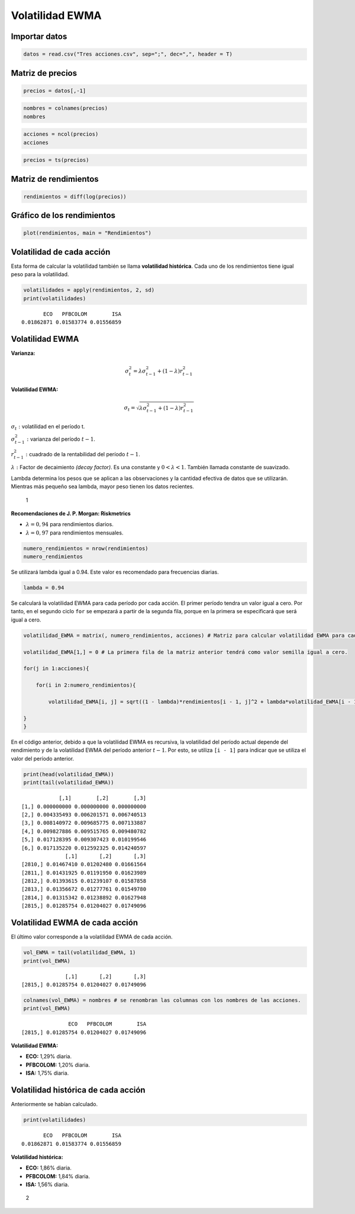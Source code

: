 Volatilidad EWMA
----------------

Importar datos
~~~~~~~~~~~~~~

.. code:: r

    datos = read.csv("Tres acciones.csv", sep=";", dec=",", header = T)

Matriz de precios
~~~~~~~~~~~~~~~~~

.. code:: r

    precios = datos[,-1]

.. code:: r

    nombres = colnames(precios)
    nombres



.. raw:: html

    <style>
    .list-inline {list-style: none; margin:0; padding: 0}
    .list-inline>li {display: inline-block}
    .list-inline>li:not(:last-child)::after {content: "\00b7"; padding: 0 .5ex}
    </style>
    <ol class=list-inline><li>'ECO'</li><li>'PFBCOLOM'</li><li>'ISA'</li></ol>
    


.. code:: r

    acciones = ncol(precios)
    acciones



.. raw:: html

    3


.. code:: r

    precios = ts(precios)

Matriz de rendimientos
~~~~~~~~~~~~~~~~~~~~~~

.. code:: r

    rendimientos = diff(log(precios))

Gráfico de los rendimientos
~~~~~~~~~~~~~~~~~~~~~~~~~~~

.. code:: r

    plot(rendimientos, main = "Rendimientos")



.. image:: output_11_0.png
   :width: 420px
   :height: 420px


Volatilidad de cada acción
~~~~~~~~~~~~~~~~~~~~~~~~~~

Esta forma de calcular la volatilidad también se llama **volatilidad
histórica**. Cada uno de los rendimientos tiene igual peso para la
volatilidad.

.. code:: r

    volatilidades = apply(rendimientos, 2, sd)
    print(volatilidades)


.. parsed-literal::

           ECO   PFBCOLOM        ISA 
    0.01862871 0.01583774 0.01556859 
    

Volatilidad EWMA
~~~~~~~~~~~~~~~~

**Varianza:**

.. math::  \sigma^2_t = \lambda \sigma^2_{t-1}+(1-\lambda)r^2_{t-1}

**Volatilidad EWMA:**

.. math::  \sigma_t = \sqrt{\lambda \sigma^2_{t-1}+(1-\lambda)r^2_{t-1}}

:math:`\sigma_t:` volatilidad en el período t.

:math:`\sigma^2_{t-1}:` varianza del período :math:`t - 1`.

:math:`r^2_{t-1}:` cuadrado de la rentabilidad del período
:math:`t - 1`.

:math:`\lambda:` Factor de decaimiento *(decay factor)*. Es una
constante y :math:`0 < \lambda < 1`. También llamada constante de
suavizado.

Lambda determina los pesos que se aplican a las observaciones y la
cantidad efectiva de datos que se utilizarán. Mientras más pequeño sea
lambda, mayor peso tienen los datos recientes.

.. figure:: FactorDecaimiento.jpg
   :alt: 1

   1

**Recomendaciones de J. P. Morgan: Riskmetrics**

-  :math:`\lambda = 0,94` para rendimientos diarios.

-  :math:`\lambda = 0,97` para rendimientos mensuales.

.. code:: r

    numero_rendimientos = nrow(rendimientos)
    numero_rendimientos



.. raw:: html

    2815


Se utilizará lambda igual a 0.94. Este valor es recomendado para
frecuencias diarias.

.. code:: r

    lambda = 0.94

Se calculará la volatilidad EWMA para cada período por cada acción. El
primer período tendra un valor igual a cero. Por tanto, en el segundo
ciclo ``for`` se empezará a partir de la segunda fila, porque en la
primera se especificará que será igual a cero.

.. code:: r

    volatilidad_EWMA = matrix(, numero_rendimientos, acciones) # Matriz para calcular volatilidad EWMA para cada período por acción.
    
    volatilidad_EWMA[1,] = 0 # La primera fila de la matriz anterior tendrá como valor semilla igual a cero.
    
    for(j in 1:acciones){ 
        
        for(i in 2:numero_rendimientos){ 
            
            volatilidad_EWMA[i, j] = sqrt((1 - lambda)*rendimientos[i - 1, j]^2 + lambda*volatilidad_EWMA[i - 1, j]^2)
            
    } 
    }

En el código anterior, debido a que la volatilidad EWMA es recursiva, la
volatilidad del período actual depende del rendimiento y de la
volatilidad EWMA del período anterior :math:`t - 1`. Por esto, se
utiliza ``[i - 1]`` para indicar que se utiliza el valor del período
anterior.

.. code:: r

    print(head(volatilidad_EWMA))
    print(tail(volatilidad_EWMA))


.. parsed-literal::

                [,1]        [,2]        [,3]
    [1,] 0.000000000 0.000000000 0.000000000
    [2,] 0.004335493 0.006201571 0.006740513
    [3,] 0.008140972 0.009685775 0.007133887
    [4,] 0.009827886 0.009515765 0.009480782
    [5,] 0.017128395 0.009307423 0.010199546
    [6,] 0.017135220 0.012592325 0.014240597
                  [,1]       [,2]       [,3]
    [2810,] 0.01467410 0.01202480 0.01661564
    [2811,] 0.01431925 0.01191950 0.01623989
    [2812,] 0.01393615 0.01239107 0.01587858
    [2813,] 0.01356672 0.01277761 0.01549780
    [2814,] 0.01315342 0.01238892 0.01627948
    [2815,] 0.01285754 0.01204027 0.01749096
    

Volatilidad EWMA de cada acción
~~~~~~~~~~~~~~~~~~~~~~~~~~~~~~~

El último valor corresponde a la volatilidad EWMA de cada acción.

.. code:: r

    vol_EWMA = tail(volatilidad_EWMA, 1)
    print(vol_EWMA)


.. parsed-literal::

                  [,1]       [,2]       [,3]
    [2815,] 0.01285754 0.01204027 0.01749096
    

.. code:: r

    colnames(vol_EWMA) = nombres # se renombran las columnas con los nombres de las acciones.
    print(vol_EWMA)


.. parsed-literal::

                   ECO   PFBCOLOM        ISA
    [2815,] 0.01285754 0.01204027 0.01749096
    

**Volatilidad EWMA:**

-  **ECO:** 1,29% diaria.

-  **PFBCOLOM:** 1,20% diaria.

-  **ISA:** 1,75% diaria.

Volatilidad histórica de cada acción
~~~~~~~~~~~~~~~~~~~~~~~~~~~~~~~~~~~~

Anteriormente se habían calculado.

.. code:: r

    print(volatilidades)


.. parsed-literal::

           ECO   PFBCOLOM        ISA 
    0.01862871 0.01583774 0.01556859 
    

**Volatilidad histórica:**

-  **ECO:** 1,86% diaria.

-  **PFBCOLOM:** 1,84% diaria.

-  **ISA:** 1,56% diaria.

.. figure:: FiguraVolatilidadesEWMA.jpg
   :alt: 2

   2
